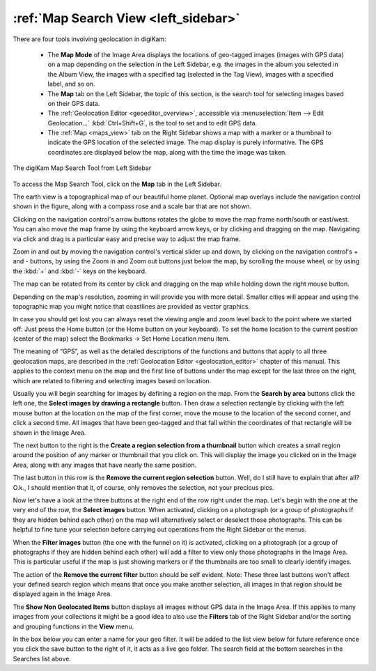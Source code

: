 .. meta::
   :description: digiKam Main Window Map Search View
   :keywords: digiKam, documentation, user manual, photo management, open source, free, learn, easy, map, search, geolocation

.. metadata-placeholder

   :authors: - digiKam Team

   :license: see Credits and License page for details (https://docs.digikam.org/en/credits_license.html)

.. _mapsearch_view:

:ref:`Map Search View <left_sidebar>`
=====================================

.. |zoom_in| image:: images/left_sidebar_icon_zoom_in.webp
    :height: 20px

.. |zoom_out| image:: images/left_sidebar_icon_zoom_out.webp
    :height: 20px

.. |rectangle_select| image:: images/left_sidebar_icon_rectangle_select.webp
    :height: 20px

.. |region_from_thumbnail| image:: images/left_sidebar_icon_region_from_thumbnail.webp
    :height: 20px

.. |remove_region| image:: images/left_sidebar_icon_remove_region.webp
    :height: 20px

.. |filter_images| image:: images/left_sidebar_icon_filter_images.webp
    :height: 20px

.. |select_images| image:: images/left_sidebar_icon_select_images.webp
    :height: 20px

.. |remove_filter| image:: images/left_sidebar_icon_remove_filter.webp
    :height: 20px

There are four tools involving geolocation in digiKam:

    - The **Map Mode** of the Image Area displays the locations of geo-tagged images (images with GPS data) on a map depending on the selection in the Left Sidebar, e.g. the images in the album you selected in the Album View, the images with a specified tag (selected in the Tag View), images with a specified label, and so on.

    - The **Map** tab on the Left Sidebar, the topic of this section, is the search tool for selecting images based on their GPS data.

    - The :ref:`Geolocation Editor <geoeditor_overview>`, accessible via :menuselection:`Item --> Edit Geolocation...` :kbd:`Ctrl+Shift+G`, is the tool to set and to edit GPS data.

    - The :ref:`Map <maps_view>` tab on the Right Sidebar shows a map with a marker or a thumbnail to indicate the GPS location of the selected image. The map display is purely informative. The GPS coordinates are displayed below the map, along with the time the image was taken.

.. figure:: images/left_sidebar_mapsearch.webp
    :alt:
    :align: center

    The digiKam Map Search Tool from Left Sidebar

To access the Map Search Tool, click on the **Map** tab in the Left Sidebar.

The earth view is a topographical map of our beautiful home planet. Optional map overlays include the navigation control shown in the figure, along with a compass rose and a scale bar that are not shown.

Clicking on the navigation control's arrow buttons rotates the globe to move the map frame north/south or east/west. You can also move the map frame by using the keyboard arrow keys, or by clicking and dragging on the map. Navigating via click and drag is a particular easy and precise way to adjust the map frame.

Zoom in and out by moving the navigation control's vertical slider up and down, by clicking on the navigation control's + and - buttons, by using the Zoom in |zoom_in| and Zoom out |zoom_out| buttons just below the map, by scrolling the mouse wheel, or by using the :kbd:`+` and :kbd:`-` keys on the keyboard.

The map can be rotated from its center by click and dragging on the map while holding down the right mouse button.

Depending on the map's resolution, zooming in will provide you with more detail. Smaller cities will appear and using the topographic map you might notice that coastlines are provided as vector graphics.

In case you should get lost you can always reset the viewing angle and zoom level back to the point where we started off: Just press the Home button (or the Home button on your keyboard). To set the home location to the current position (center of the map) select the Bookmarks → Set Home Location menu item.

The meaning of “GPS”, as well as the detailed descriptions of the functions and buttons that apply to all three geolocation maps, are described in the :ref:`Geolocation Editor <geolocation_editor>` chapter of this manual. This applies to the context menu on the map and the first line of buttons under the map except for the last three on the right, which are related to filtering and selecting images based on location.

Usually you will begin searching for images by defining a region on the map. From the **Search by area** buttons click the left one, the **Select images by drawing a rectangle** |rectangle_select| button. Then draw a selection rectangle by clicking with the left mouse button at the location on the map of the first corner, move the mouse to the location of the second corner, and click a second time. All images that have been geo-tagged and that fall within the coordinates of that rectangle will be shown in the Image Area.

The next button to the right is the **Create a region selection from a thumbnail** |region_from_thumbnail| button which creates a small region around the position of any marker or thumbnail that you click on. This will display the image you clicked on in the Image Area, along with any images that have nearly the same position.

The last button in this row is the **Remove the current region selection** |remove_region| button. Well, do I still have to explain that after all? O.k., I should mention that it, of course, only removes the selection, not your precious pics.

Now let's have a look at the three buttons at the right end of the row right under the map. Let's begin with the one at the very end of the row, the **Select images** |select_images| button. When activated, clicking on a photograph (or a group of photographs if they are hidden behind each other) on the map will alternatively select or deselect those photographs. This can be helpful to fine tune your selection before carrying out operations from the Right Sidebar or the menus.

When the **Filter images** |filter_images| button (the one with the funnel on it) is activated, clicking on a photograph (or a group of photographs if they are hidden behind each other) will add a filter to view only those photographs in the Image Area. This is particular useful if the map is just showing markers or if the thumbnails are too small to clearly identify images.

The action of the **Remove the current filter** |remove_filter| button should be self evident. Note: These three last buttons won't affect your defined search region which means that once you make another selection, all images in that region should be displayed again in the Image Area.

The **Show Non Geolocated Items** button displays all images without GPS data in the Image Area. If this applies to many images from your collections it might be a good idea to also use the **Filters** tab of the Right Sidebar and/or the sorting and grouping functions in the **View** menu.

In the box below you can enter a name for your geo filter. It will be added to the list view below for future reference once you click the save button to the right of it, it acts as a live geo folder. The search field at the bottom searches in the Searches list above.
